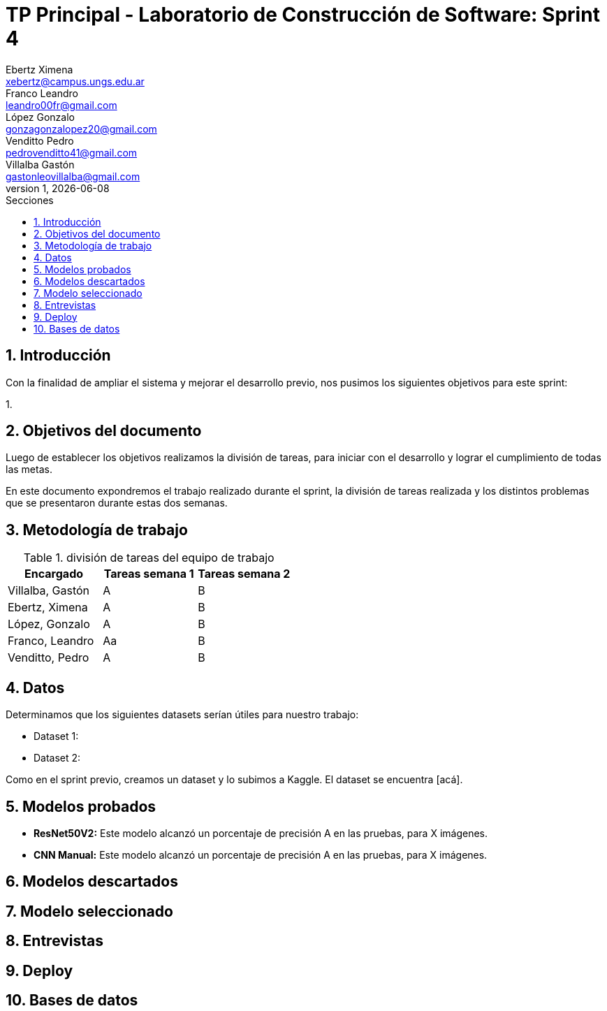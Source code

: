 = TP Principal - Laboratorio de Construcción de Software: Sprint 4
Ebertz Ximena <xebertz@campus.ungs.edu.ar>; Franco Leandro <leandro00fr@gmail.com>; López Gonzalo <gonzagonzalopez20@gmail.com>; Venditto Pedro <pedrovenditto41@gmail.com>; Villalba Gastón <gastonleovillalba@gmail.com>;
v1, {docdate}
:toc:
:title-page:
:toc-title: Secciones
:numbered:
:source-highlighter: highlight.js
:tabsize: 4
:nofooter:
:pdf-page-margin: [3cm, 3cm, 3cm, 3cm]

== Introducción

Con la finalidad de ampliar el sistema y mejorar el desarrollo previo, nos pusimos los siguientes objetivos para este sprint:

1. 

== Objetivos del documento

Luego de establecer los objetivos realizamos la división de tareas, para iniciar con el desarrollo y lograr el cumplimiento de todas las metas.

En este documento expondremos el trabajo realizado durante el sprint, la división de tareas realizada y los distintos problemas que se presentaron durante estas dos semanas.

== Metodología de trabajo

.división de tareas del equipo de trabajo
[cols="3*", options="header"]
|===
|Encargado         |Tareas semana 1 |Tareas semana 2
|Villalba, Gastón  |A|B
|Ebertz, Ximena    |A|B
|López, Gonzalo    |A|B
|Franco, Leandro   |Aa|B
|Venditto, Pedro   |A|B
|===

== Datos

Determinamos que los siguientes datasets serían útiles para nuestro trabajo:

* Dataset 1: 
* Dataset 2: 

Como en el sprint previo, creamos un dataset y lo subimos a Kaggle. El dataset se encuentra [acá].

== Modelos probados

* *ResNet50V2:* Este modelo alcanzó un porcentaje de precisión A en las pruebas, para X imágenes.

* *CNN Manual:* Este modelo alcanzó un porcentaje de precisión A en las pruebas, para X imágenes.

== Modelos descartados

== Modelo seleccionado

== Entrevistas

== Deploy

== Bases de datos